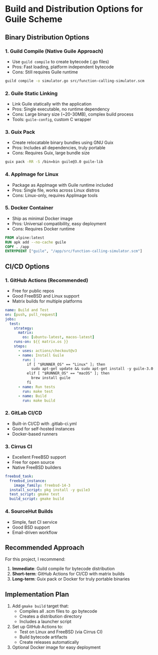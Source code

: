 * Build and Distribution Options for Guile Scheme

** Binary Distribution Options

*** 1. Guild Compile (Native Guile Approach)
- Use =guild compile= to create bytecode (.go files)
- Pros: Fast loading, platform independent bytecode
- Cons: Still requires Guile runtime
#+begin_src bash
guild compile -o simulator.go src/function-calling-simulator.scm
#+end_src

*** 2. Guile Static Linking
- Link Guile statically with the application
- Pros: Single executable, no runtime dependency
- Cons: Large binary size (~20-30MB), complex build process
- Tools: =guile-config=, custom C wrapper

*** 3. Guix Pack
- Create relocatable binary bundles using GNU Guix
- Pros: Includes all dependencies, truly portable
- Cons: Requires Guix, large bundle size
#+begin_src bash
guix pack -RR -S /bin=bin guile@3.0 guile-lib
#+end_src

*** 4. AppImage for Linux
- Package as AppImage with Guile runtime included
- Pros: Single file, works across Linux distros
- Cons: Linux-only, requires AppImage tools

*** 5. Docker Container
- Ship as minimal Docker image
- Pros: Universal compatibility, easy deployment
- Cons: Requires Docker runtime
#+begin_src dockerfile
FROM alpine:latest
RUN apk add --no-cache guile
COPY . /app
ENTRYPOINT ["guile", "/app/src/function-calling-simulator.scm"]
#+end_src

** CI/CD Options

*** 1. GitHub Actions (Recommended)
- Free for public repos
- Good FreeBSD and Linux support
- Matrix builds for multiple platforms
#+begin_src yaml
name: Build and Test
on: [push, pull_request]
jobs:
  test:
    strategy:
      matrix:
        os: [ubuntu-latest, macos-latest]
    runs-on: ${{ matrix.os }}
    steps:
      - uses: actions/checkout@v3
      - name: Install Guile
        run: |
          if [ "$RUNNER_OS" == "Linux" ]; then
            sudo apt-get update && sudo apt-get install -y guile-3.0
          elif [ "$RUNNER_OS" == "macOS" ]; then
            brew install guile
          fi
      - name: Run tests
        run: make test
      - name: Build
        run: make build
#+end_src

*** 2. GitLab CI/CD
- Built-in CI/CD with .gitlab-ci.yml
- Good for self-hosted instances
- Docker-based runners

*** 3. Cirrus CI
- Excellent FreeBSD support
- Free for open source
- Native FreeBSD builders
#+begin_src yaml
freebsd_task:
  freebsd_instance:
    image_family: freebsd-14-3
  install_script: pkg install -y guile3
  test_script: gmake test
  build_script: gmake build
#+end_src

*** 4. SourceHut Builds
- Simple, fast CI service
- Good BSD support
- Email-driven workflow

** Recommended Approach

For this project, I recommend:

1. **Immediate**: Guild compile for bytecode distribution
2. **Short-term**: GitHub Actions for CI/CD with matrix builds
3. **Long-term**: Guix pack or Docker for truly portable binaries

** Implementation Plan

1. Add =gmake build= target that:
   - Compiles all .scm files to .go bytecode
   - Creates a distribution directory
   - Includes a launcher script

2. Set up GitHub Actions to:
   - Test on Linux and FreeBSD (via Cirrus CI)
   - Build bytecode artifacts
   - Create releases automatically

3. Optional Docker image for easy deployment